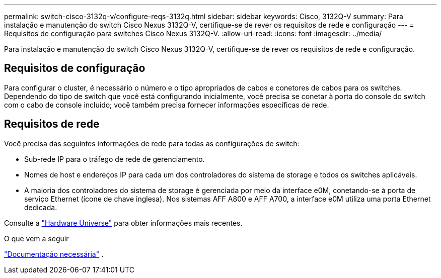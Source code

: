 ---
permalink: switch-cisco-3132q-v/configure-reqs-3132q.html 
sidebar: sidebar 
keywords: Cisco, 3132Q-V 
summary: Para instalação e manutenção do switch Cisco Nexus 3132Q-V, certifique-se de rever os requisitos de rede e configuração 
---
= Requisitos de configuração para switches Cisco Nexus 3132Q-V.
:allow-uri-read: 
:icons: font
:imagesdir: ../media/


[role="lead"]
Para instalação e manutenção do switch Cisco Nexus 3132Q-V, certifique-se de rever os requisitos de rede e configuração.



== Requisitos de configuração

Para configurar o cluster, é necessário o número e o tipo apropriados de cabos e conetores de cabos para os switches. Dependendo do tipo de switch que você está configurando inicialmente, você precisa se conetar à porta do console do switch com o cabo de console incluído; você também precisa fornecer informações específicas de rede.



== Requisitos de rede

Você precisa das seguintes informações de rede para todas as configurações de switch:

* Sub-rede IP para o tráfego de rede de gerenciamento.
* Nomes de host e endereços IP para cada um dos controladores do sistema de storage e todos os switches aplicáveis.
* A maioria dos controladores do sistema de storage é gerenciada por meio da interface e0M, conetando-se à porta de serviço Ethernet (ícone de chave inglesa). Nos sistemas AFF A800 e AFF A700, a interface e0M utiliza uma porta Ethernet dedicada.


Consulte a https://hwu.netapp.com["Hardware Universe"^] para obter informações mais recentes.

.O que vem a seguir
link:required-documentation-3132q.html["Documentação necessária"] .
